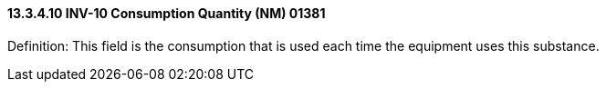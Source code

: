 ==== 13.3.4.10 INV-10 Consumption Quantity (NM) 01381

Definition: This field is the consumption that is used each time the equipment uses this substance.

